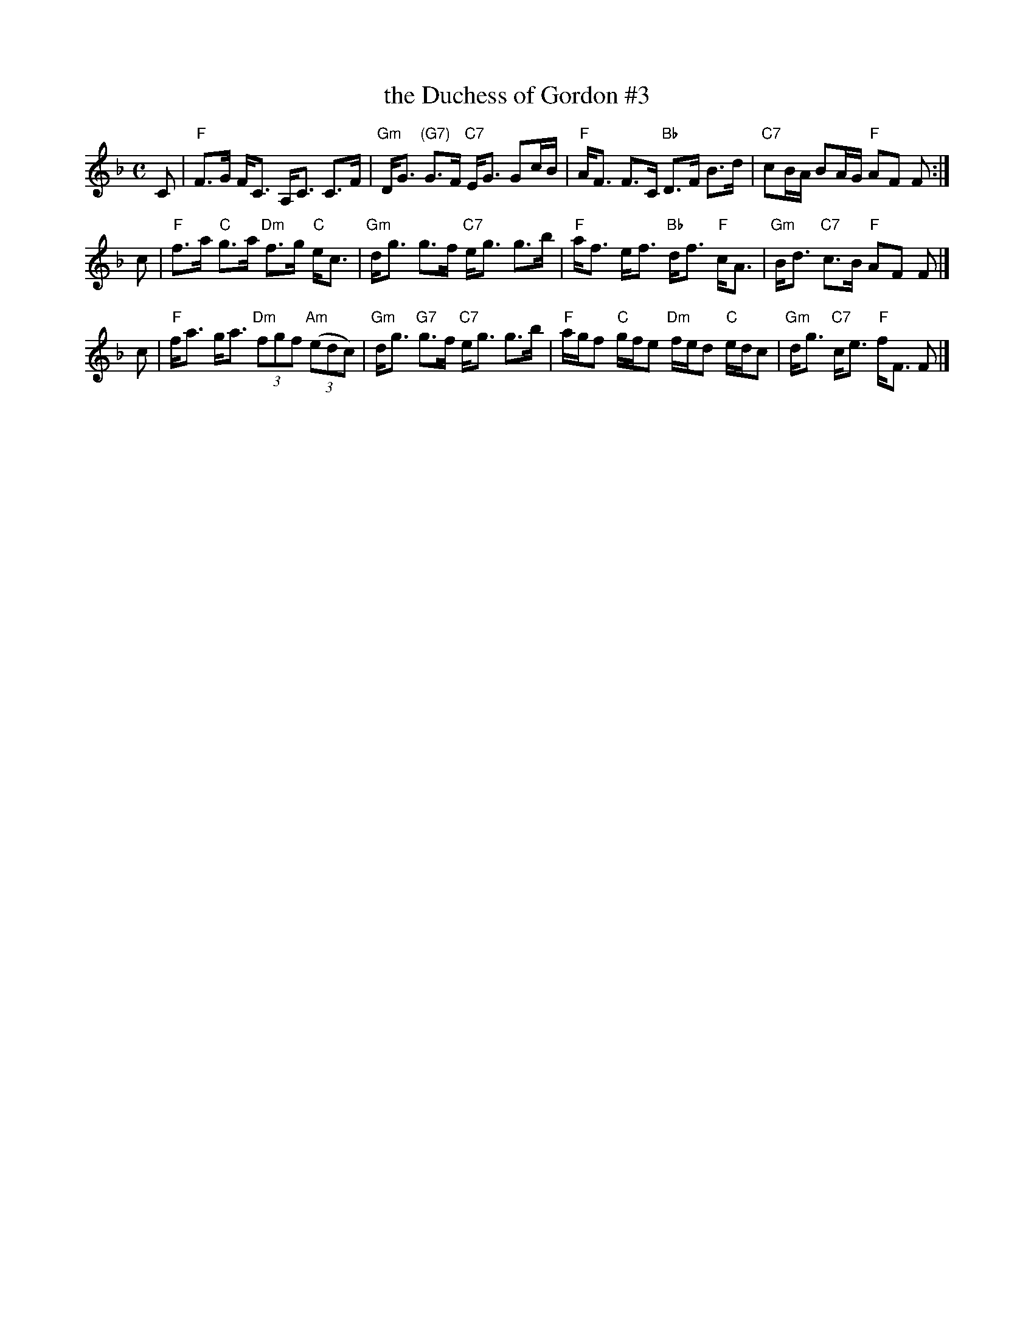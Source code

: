 X: 3
T: the Duchess of Gordon #3
M: C
L: 1/8
K: F
C |\
"F"F>G F<C A,<C C>F | "Gm"D<G "(G7)"G>F "C7"E<G Gc/2B/2 |\
"F"A<F F>C "Bb"D>F B>d | "C7"cB/2A/2 BA/2G/2 "F"AF F :|
c |\
"F"f>a "C"g>a "Dm"f>g "C"e<c | "Gm"d<g g>f "C7"e<g g>b |\
"F"a<f e<f "Bb"d<f "F"c<A | "Gm"B<d "C7"c>B "F"AF F |]
c |\
"F"f<a g<a "Dm"(3fgf "Am"(3(edc) | "Gm"d<g "G7"g>f "C7"e<g g>b |\
"F"a/2g/2f "C"g/2f/2e "Dm"f/2e/2d "C"e/2d/2c | "Gm"d<g "C7"c<e "F"f<F F |]
